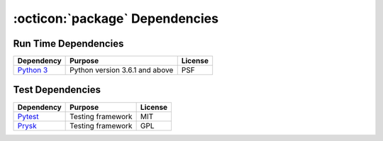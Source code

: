 .. _dependencies:

:octicon:`package` Dependencies
===============================

Run Time Dependencies
---------------------

================================= ================================= ================
Dependency                        Purpose                           License
================================= ================================= ================
`Python 3`_                       Python version 3.6.1 and above    PSF
================================= ================================= ================

Test Dependencies
-----------------

===================== ========================== ========
Dependency            Purpose                    License
===================== ========================== ========
`Pytest`_             Testing framework          MIT
`Prysk`_              Testing framework          GPL
===================== ========================== ========

.. _Python 3: https://docs.python.org
.. _Pytest: https://docs.pytest.org/en/stable/
.. _Prysk: https://www.prysk.net
